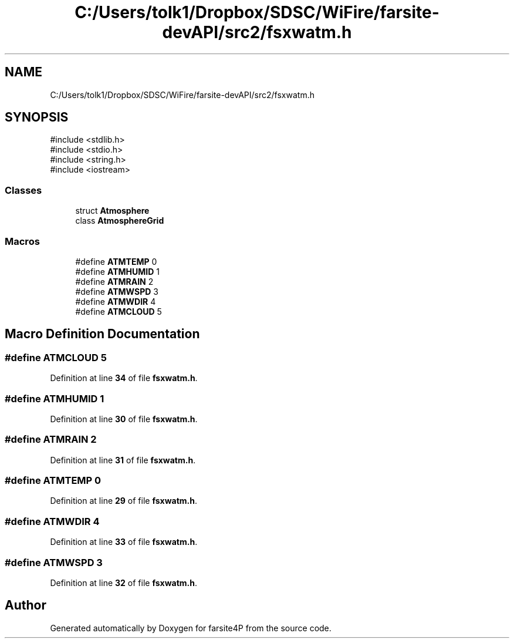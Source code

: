 .TH "C:/Users/tolk1/Dropbox/SDSC/WiFire/farsite-devAPI/src2/fsxwatm.h" 3 "farsite4P" \" -*- nroff -*-
.ad l
.nh
.SH NAME
C:/Users/tolk1/Dropbox/SDSC/WiFire/farsite-devAPI/src2/fsxwatm.h
.SH SYNOPSIS
.br
.PP
\fR#include <stdlib\&.h>\fP
.br
\fR#include <stdio\&.h>\fP
.br
\fR#include <string\&.h>\fP
.br
\fR#include <iostream>\fP
.br

.SS "Classes"

.in +1c
.ti -1c
.RI "struct \fBAtmosphere\fP"
.br
.ti -1c
.RI "class \fBAtmosphereGrid\fP"
.br
.in -1c
.SS "Macros"

.in +1c
.ti -1c
.RI "#define \fBATMTEMP\fP   0"
.br
.ti -1c
.RI "#define \fBATMHUMID\fP   1"
.br
.ti -1c
.RI "#define \fBATMRAIN\fP   2"
.br
.ti -1c
.RI "#define \fBATMWSPD\fP   3"
.br
.ti -1c
.RI "#define \fBATMWDIR\fP   4"
.br
.ti -1c
.RI "#define \fBATMCLOUD\fP   5"
.br
.in -1c
.SH "Macro Definition Documentation"
.PP 
.SS "#define ATMCLOUD   5"

.PP
Definition at line \fB34\fP of file \fBfsxwatm\&.h\fP\&.
.SS "#define ATMHUMID   1"

.PP
Definition at line \fB30\fP of file \fBfsxwatm\&.h\fP\&.
.SS "#define ATMRAIN   2"

.PP
Definition at line \fB31\fP of file \fBfsxwatm\&.h\fP\&.
.SS "#define ATMTEMP   0"

.PP
Definition at line \fB29\fP of file \fBfsxwatm\&.h\fP\&.
.SS "#define ATMWDIR   4"

.PP
Definition at line \fB33\fP of file \fBfsxwatm\&.h\fP\&.
.SS "#define ATMWSPD   3"

.PP
Definition at line \fB32\fP of file \fBfsxwatm\&.h\fP\&.
.SH "Author"
.PP 
Generated automatically by Doxygen for farsite4P from the source code\&.
